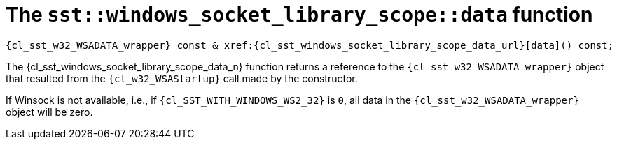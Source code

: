 //
// Copyright (C) 2012-2024 Stealth Software Technologies, Inc.
//
// Permission is hereby granted, free of charge, to any person
// obtaining a copy of this software and associated documentation
// files (the "Software"), to deal in the Software without
// restriction, including without limitation the rights to use,
// copy, modify, merge, publish, distribute, sublicense, and/or
// sell copies of the Software, and to permit persons to whom the
// Software is furnished to do so, subject to the following
// conditions:
//
// The above copyright notice and this permission notice (including
// the next paragraph) shall be included in all copies or
// substantial portions of the Software.
//
// THE SOFTWARE IS PROVIDED "AS IS", WITHOUT WARRANTY OF ANY KIND,
// EXPRESS OR IMPLIED, INCLUDING BUT NOT LIMITED TO THE WARRANTIES
// OF MERCHANTABILITY, FITNESS FOR A PARTICULAR PURPOSE AND
// NONINFRINGEMENT. IN NO EVENT SHALL THE AUTHORS OR COPYRIGHT
// HOLDERS BE LIABLE FOR ANY CLAIM, DAMAGES OR OTHER LIABILITY,
// WHETHER IN AN ACTION OF CONTRACT, TORT OR OTHERWISE, ARISING
// FROM, OUT OF OR IN CONNECTION WITH THE SOFTWARE OR THE USE OR
// OTHER DEALINGS IN THE SOFTWARE.
//
// SPDX-License-Identifier: MIT
//

[#cl-sst-windows-socket-library-scope-data]
= The `sst::windows_socket_library_scope::data` function

[source,cpp,subs="{sst_subs_source}"]
----
{cl_sst_w32_WSADATA_wrapper} const & xref:{cl_sst_windows_socket_library_scope_data_url}[data]() const;
----

The {cl_sst_windows_socket_library_scope_data_n} function returns a reference to
the `{cl_sst_w32_WSADATA_wrapper}` object that resulted from the
`{cl_w32_WSAStartup}` call made by the constructor.

If Winsock is not available, i.e., if `{cl_SST_WITH_WINDOWS_WS2_32}` is
`0`, all data in the `{cl_sst_w32_WSADATA_wrapper}` object will be zero.

//
